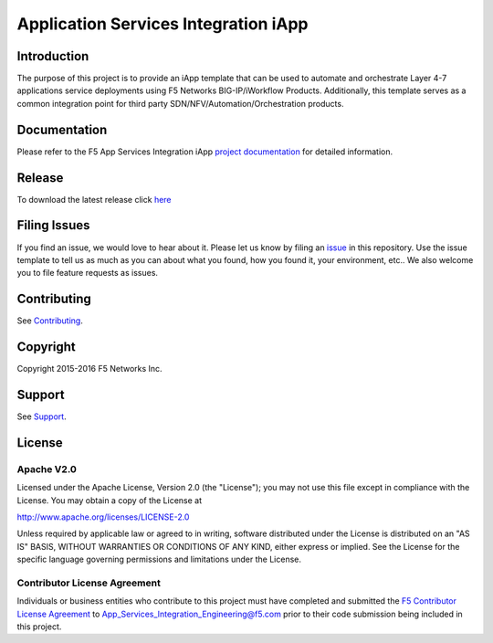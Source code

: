 .. raw:: html

   <!--
   Copyright 2016 F5 Networks Inc.

   Licensed under the Apache License, Version 2.0 (the "License");
   you may not use this file except in compliance with the License.
   You may obtain a copy of the License at

   http://www.apache.org/licenses/LICENSE-2.0

   Unless required by applicable law or agreed to in writing, software
   distributed under the License is distributed on an "AS IS" BASIS,
   WITHOUT WARRANTIES OR CONDITIONS OF ANY KIND, either express or implied.
   See the License for the specific language governing permissions and
   limitations under the License.
   -->

Application Services Integration iApp 
=========================================================

|travis build| |docs|

.. _Documentation: http://appsvcs-integration-iapp.readthedocs.io/en/latest/index.html

Introduction
------------

The purpose of this project is to provide an iApp template that can be used to automate and orchestrate Layer 4-7 applications service deployments using F5 Networks BIG-IP/iWorkflow Products. Additionally, this template serves as a common integration point for third party SDN/NFV/Automation/Orchestration products.

Documentation
-------------

Please refer to the F5 App Services Integration iApp `project documentation <http://appsvcs-integration-iapp.readthedocs.io/en/latest/index.html>`_ for detailed information.

Release
---------

To download the latest release click `here <https://github.com/F5Networks/f5-application-services-integration-iApp/releases>`_

Filing Issues
-------------

If you find an issue, we would love to hear about it. Please let us know by filing an `issue <https://github.com/F5Networks/f5-application-services-integration-iApp/issues>`_ in this repository. Use the issue template to tell us as much as you can about what you found, how you found it, your environment, etc.. We also welcome you to file feature requests as issues.

Contributing
------------

See `Contributing <https://github.com/F5Networks/f5-application-services-integration-iApp/blob/release/v2.0_001/CONTRIBUTING.md>`_.

Copyright
---------

Copyright 2015-2016 F5 Networks Inc.

Support
-------

See `Support <https://github.com/F5Networks/f5-application-services-integration-iApp/blob/release/v2.0_001/SUPPORT.rst>`_.

License
-------

Apache V2.0
~~~~~~~~~~~

Licensed under the Apache License, Version 2.0 (the "License"); you may
not use this file except in compliance with the License. You may obtain
a copy of the License at

http://www.apache.org/licenses/LICENSE-2.0

Unless required by applicable law or agreed to in writing, software
distributed under the License is distributed on an "AS IS" BASIS,
WITHOUT WARRANTIES OR CONDITIONS OF ANY KIND, either express or implied.
See the License for the specific language governing permissions and
limitations under the License.

Contributor License Agreement
~~~~~~~~~~~~~~~~~~~~~~~~~~~~~
Individuals or business entities who contribute to this project must
have completed and submitted the `F5 Contributor License
Agreement <http://appsvcs-integration-iapp.readthedocs.io/en/latest/cla_landing.html>`_
to App_Services_Integration_Engineering@f5.com prior to their code submission being included
in this project.

.. |docs| image:: https://readthedocs.org/projects/appsvcs-integration-iapp/badge/?version=latest
    :alt: Documentation Status
    :scale: 100%
    :target: http://appsvcs-integration-iapp.readthedocs.io/en/latest/?badge=latest
.. |travis build| image:: https://travis-ci.org/RafalKorepta/appsvcs_integration_iapp.svg?branch=develop
    :target: https://travis-ci.org/RafalKorepta/appsvcs_integration_iapp 

